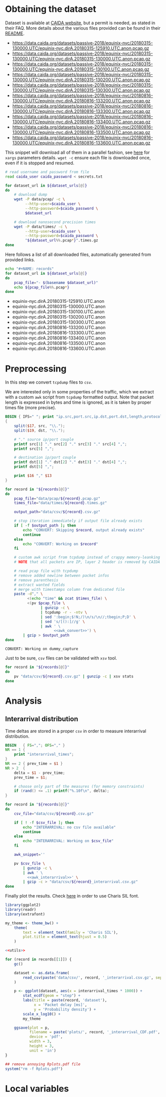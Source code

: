 * Obtaining the dataset
  Dataset is available at [[https://data.caida.org/][CAIDA website]], but a permit is needed, as stated in their FAQ.
  More details about the various files provided can be found in their [[https://data.caida.org/datasets/passive-2018/README-2018.txt][README]].

  #+NAME: dataset_urls
  - https://data.caida.org/datasets/passive-2018/equinix-nyc/20180315-130000.UTC/equinix-nyc.dirA.20180315-125910.UTC.anon.pcap.gz
  - https://data.caida.org/datasets/passive-2018/equinix-nyc/20180315-130000.UTC/equinix-nyc.dirA.20180315-130000.UTC.anon.pcap.gz
  - https://data.caida.org/datasets/passive-2018/equinix-nyc/20180315-130000.UTC/equinix-nyc.dirA.20180315-130100.UTC.anon.pcap.gz
  - https://data.caida.org/datasets/passive-2018/equinix-nyc/20180315-130000.UTC/equinix-nyc.dirA.20180315-130200.UTC.anon.pcap.gz
  - https://data.caida.org/datasets/passive-2018/equinix-nyc/20180315-130000.UTC/equinix-nyc.dirA.20180315-130300.UTC.anon.pcap.gz
  - https://data.caida.org/datasets/passive-2018/equinix-nyc/20180816-130000.UTC/equinix-nyc.dirA.20180816-133200.UTC.anon.pcap.gz
  - https://data.caida.org/datasets/passive-2018/equinix-nyc/20180816-130000.UTC/equinix-nyc.dirA.20180816-133300.UTC.anon.pcap.gz
  - https://data.caida.org/datasets/passive-2018/equinix-nyc/20180816-130000.UTC/equinix-nyc.dirA.20180816-133400.UTC.anon.pcap.gz
  - https://data.caida.org/datasets/passive-2018/equinix-nyc/20180816-130000.UTC/equinix-nyc.dirA.20180816-133500.UTC.anon.pcap.gz
  - https://data.caida.org/datasets/passive-2018/equinix-nyc/20180816-130000.UTC/equinix-nyc.dirA.20180816-133600.UTC.anon.pcap.gz

  This snippet will download all of them in a parallel fashion, see [[https://stackoverflow.com/a/11850469][here]] for ~xargs~ parameters details.
  ~wget -c~ ensure each file is downloaded once, even if it is stopped and resumed.

  #+BEGIN_SRC bash :var dataset_urls=dataset_urls :tangle scripts/1_download.sh :results none
    # read username and password from file
    read caida_user caida_password < secrets.txt

    for dataset_url in ${dataset_urls[@]}
    do
        # download dump
        wget -P data/pcap/ -c \
             --http-user=$caida_user \
             --http-password=$caida_password \
             $dataset_url

        # download nanosecond precision times
        wget -P data/times/ -c \
             --http-user=$caida_user \
             --http-password=$caida_password \
             "${dataset_url%%.pcap*}".times.gz
    done
  #+END_SRC

  Here follows a list of all downloaded files, automatically generated from provided links.

  #+BEGIN_SRC bash :var dataset_urls=dataset_urls :results raw replace
    echo "#+NAME: records"
    for dataset_url in ${dataset_urls[@]}
    do
        pcap_file="- $(basename $dataset_url)"
        echo ${pcap_file%%.pcap*}
    done
  #+END_SRC

  #+RESULTS:
  #+NAME: records
  - equinix-nyc.dirA.20180315-125910.UTC.anon
  - equinix-nyc.dirA.20180315-130000.UTC.anon
  - equinix-nyc.dirA.20180315-130100.UTC.anon
  - equinix-nyc.dirA.20180315-130200.UTC.anon
  - equinix-nyc.dirA.20180315-130300.UTC.anon
  - equinix-nyc.dirA.20180816-133200.UTC.anon
  - equinix-nyc.dirA.20180816-133300.UTC.anon
  - equinix-nyc.dirA.20180816-133400.UTC.anon
  - equinix-nyc.dirA.20180816-133500.UTC.anon
  - equinix-nyc.dirA.20180816-133600.UTC.anon

* Preprocessing
  In this step we convert ~tcpdump~ files to ~csv~.

  We are interested only in some properties of the traffic, which we extract with a custom ~awk~ script from ~tcpdump~ formatted output.
  Note that packet length is expressed in bytes and time is ignored, as it is taken by proper times file (more precise).

  #+NAME: awk_convert
  #+BEGIN_SRC awk
    BEGIN { IFS=" "; print "ip.src,port.src,ip.dst,port.dst,length,protocol" }
    {
        split($17, src, "\\.");
        split($19, dst, "\\.");

        # "." source ip/port couple
        printf src[1] "." src[2] "." src[3] "." src[4] ",";
        printf src[5] ",";

        # destination ip/port couple
        printf dst[1] "." dst[2] "." dst[3] "." dst[4] ",";
        printf dst[5] ",";

        print $16 "," $13
    }
  #+END_SRC

  #+BEGIN_SRC bash :var records=records :results output :tangle scripts/2_convert.sh :noweb yes
    for record in "${records[@]}"
    do
        pcap_file="data/pcap/${record}.pcap.gz"
        times_file="data/times/${record}.times.gz"

        output_path="data/csv/${record}.csv.gz"

        # stop iteration immediately if output file already exists
        if [ -f $output_path ]; then
            echo "CONVERT: Skipping $record, output already exists"
            continue
        else
            echo "CONVERT: Working on $record"
        fi

        # custom awk script from tcpdump instead of crappy memory-leanking tshark
        # NOTE that all packets are IP, layer 2 header is removed by CAIDA project

        # read pcap file with tcpdump
        # remove added newline between packet infos
        # remove parenthesis
        # extract wanted fields
        # merge with timestamps column from dedicated file
        paste -d"," \
              <(echo "time" && zcat $times_file) \
              <(pv $pcap_file \
                    | gunzip -c \
                    | tcpdump -r - -ntv \
                    | sed ':begin;$!N;/)\n/s/\n//;tbegin;P;D' \
                    | sed 's/[():]//g' \
                    | awk ' \
                          <<awk_convert>>') \
            | gzip > $output_path
    done
  #+END_SRC

  #+RESULTS:
  : CONVERT: Working on dummy_capture

  Just to be sure, ~csv~ files can be validated with ~xsv~ tool.
  #+BEGIN_SRC bash
    for record in "${records[@]}"
    do
        pv "data/csv/${record}.csv.gz" | gunzip -c | xsv stats
    done
  #+END_SRC

* Analysis
** Interarrival distribution
   Time deltas are stored in a proper ~csv~ in order to measure interarrival distribution.

   #+NAME: awk_interarrival
   #+BEGIN_SRC awk
     BEGIN   { FS=","; OFS="," }
     NR == 1 {
         print "interarrival_times";
     }
     NR == 2 { prev_time = $1 }
     NR > 2  {
         delta = $1 - prev_time;
         prev_time = $1;

         # choose only part of the measures (for memory constraints)
         if (rand() <= .1) printf("%.10f\n", delta);
     }
   #+END_SRC

   #+BEGIN_SRC bash :tangle scripts/3_interarrival.sh :var records=records :results none :noweb yes
     for record in "${records[@]}"
     do
         csv_file="data/csv/${record}.csv.gz"

         if [ ! -f $csv_file ]; then
             echo "INTERARRIVAL: no csv file available"
             continue
         else
             echo "INTERARRIVAL: Working on $csv_file"
         fi

         awk_snippet=''

         pv $csv_file \
             | gunzip -c \
             | awk ' \
               <<awk_interarrival>>' \
             | gzip -c > "data/csv/${record}_interarrival.csv.gz"
     done
   #+END_SRC

   Finally plot the results.
   Check [[https://cran.r-project.org/web/packages/extrafont/README.html][here]] in order to use Charis SIL font.

   #+NAME: utils
   #+BEGIN_SRC R
     library(ggplot2)
     library(readr)
     library(extrafont)

     my_theme <- theme_bw() +
         theme(
             text = element_text(family = 'Charis SIL'),
             plot.title = element_text(hjust = 0.5)
         )
   #+END_SRC

   #+BEGIN_SRC R :var records=records :noweb yes :tangle scripts/4_interarrival_plot.r :results none
     <<utils>>

     for (record in records[[1]]) {
         gc()

         dataset <- as.data.frame(
             read_csv(paste('data/csv/', record, '_interarrival.csv.gz', sep = ''))
         )

         p <- ggplot(dataset, aes(x = interarrival_times * 1000)) +
             stat_ecdf(geom = "step") +
             labs(title = paste(record, 'dataset'),
                  x = 'Packet delay [ms]',
                  y = 'Probability density') +
             scale_x_log10() +
             my_theme

         ggsave(plot = p,
                filename = paste('plots/', record, '_interarrival_CDF.pdf', sep=''),
                device = 'pdf',
                width = 3,
                height = 3,
                unit = 'in')
     }

     ## remove annoying Rplots.pdf file
     system("rm -f Rplots.pdf")
   #+END_SRC

* Local variables
  # Local Variables:
  # sh-indent-after-continuation: nil
  # org-export-babel-evaluate: nil
  # eval: (add-hook 'before-save-hook (lambda () (indent-region (point-min) (point-max) nil)) t t)
  # eval: (add-hook 'after-save-hook 'org-babel-tangle t t)
  # End:
